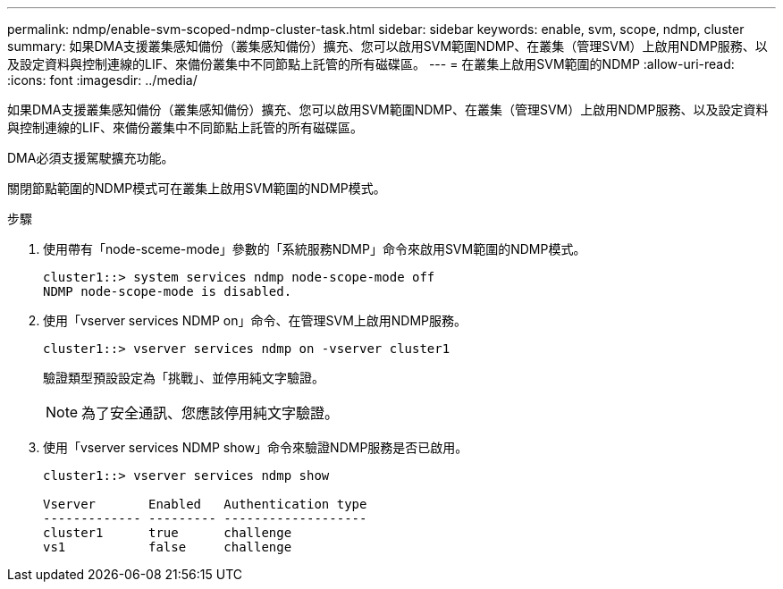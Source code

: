 ---
permalink: ndmp/enable-svm-scoped-ndmp-cluster-task.html 
sidebar: sidebar 
keywords: enable, svm, scope, ndmp, cluster 
summary: 如果DMA支援叢集感知備份（叢集感知備份）擴充、您可以啟用SVM範圍NDMP、在叢集（管理SVM）上啟用NDMP服務、以及設定資料與控制連線的LIF、來備份叢集中不同節點上託管的所有磁碟區。 
---
= 在叢集上啟用SVM範圍的NDMP
:allow-uri-read: 
:icons: font
:imagesdir: ../media/


[role="lead"]
如果DMA支援叢集感知備份（叢集感知備份）擴充、您可以啟用SVM範圍NDMP、在叢集（管理SVM）上啟用NDMP服務、以及設定資料與控制連線的LIF、來備份叢集中不同節點上託管的所有磁碟區。

DMA必須支援駕駛擴充功能。

關閉節點範圍的NDMP模式可在叢集上啟用SVM範圍的NDMP模式。

.步驟
. 使用帶有「node-sceme-mode」參數的「系統服務NDMP」命令來啟用SVM範圍的NDMP模式。
+
[listing]
----
cluster1::> system services ndmp node-scope-mode off
NDMP node-scope-mode is disabled.
----
. 使用「vserver services NDMP on」命令、在管理SVM上啟用NDMP服務。
+
[listing]
----
cluster1::> vserver services ndmp on -vserver cluster1
----
+
驗證類型預設設定為「挑戰」、並停用純文字驗證。

+
[NOTE]
====
為了安全通訊、您應該停用純文字驗證。

====
. 使用「vserver services NDMP show」命令來驗證NDMP服務是否已啟用。
+
[listing]
----
cluster1::> vserver services ndmp show

Vserver       Enabled   Authentication type
------------- --------- -------------------
cluster1      true      challenge
vs1           false     challenge
----

